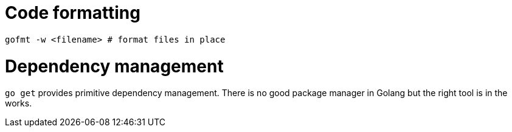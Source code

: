 # Code formatting

....
gofmt -w <filename> # format files in place
....
  
# Dependency management

`go get` provides primitive dependency management.
There is no good package manager in Golang but the right tool is in the works.

